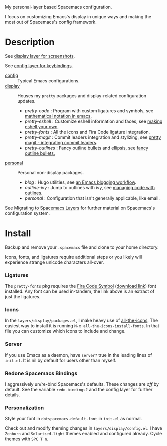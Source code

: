 My personal-layer based Spacemacs configuration.

I focus on customizing Emacs's display in unique ways and making the most out of
Spacemacs's config framework.

* Description

  See [[./layers/display][display layer for screenshots]].

  See [[./layers/config][config layer for keybindings]].

  - [[./layers/config][config]] :: Typical Emacs configurations.
  - [[./layers/display][display]] :: Houses my ~pretty~ packages and display-related configuration updates.
    - /pretty-code/ : Program with custom ligatures and symbols, see
      [[http://www.modernemacs.com/post/prettify-mode/][mathematical notation in emacs]].
    - /pretty-eshell/ : Customize eshell information and faces, see
      [[http://www.modernemacs.com/post/custom-eshell/][making eshell your own]].
    - /pretty-fonts/ : All the icons and Fira Code ligature integration.
    - /pretty-magit/ : Commit leaders integration and stylizing, see
      [[http://www.modernemacs.com/post/pretty-magit/][pretty magit - integrating commit leaders]].
    - /pretty-outlines/ : Fancy outline bullets and ellipsis, see [[http://www.modernemacs.com/post/outline-bullets/][fancy outline bullets.]]
  - [[./layers/personal][personal]] :: Personal non-display packages.
    - /blog/ : Hugo utilities, see [[http://www.modernemacs.com/post/org-mode-blogging/][an Emacs blogging workflow]].
    - /outline-ivy/ : Jump to outlines with ivy, see [[http://www.modernemacs.com/post/outline-ivy/][managing code with outlines]].
    - /personal/ : Configuration that isn't generally applicable, like email.

  See [[http://www.modernemacs.com/post/migrate-layers/][Migrating to Spacemacs Layers]] for further material on Spacemacs's
  configuration system.

* Install

  Backup and remove your ~.spacemacs~ file and clone to your home directory.

  Icons, fonts, and ligatures require additional steps or you likely will
  experience strange unicode characters all-over.

*** Ligatures

    The ~pretty-fonts~ pkg requires the [[https://github.com/tonsky/FiraCode][Fira Code Symbol]] ([[https://github.com/tonsky/FiraCode/files/412440/FiraCode-Regular-Symbol.zip][download link]]) font
    installed. Any font can be used in-tandem, the link above is an extract of
    just the ligatures.

*** Icons

    In the ~layers/display/packages.el~, I make heavy use of [[https://github.com/domtronn/all-the-icons.el][all-the-icons]].
    The easiest way to install it is running ~M-x all-the-icons-install-fonts~.
    In that file you can customize which icons to include and change.

*** Server

    If you use Emacs as a daemon, have ~server?~ true in the leading lines of
    ~init.el~. It is nil by default for users other than myself.

*** Redone Spacemacs Bindings

    I aggressively un/re-bind Spacemacs's defaults. These changes are /off/ by
    default. See the variable ~redo-bindings?~ and the config layer for further
    details.

*** Personalization

    Style your font in ~dotspacemacs-default-font~ in ~init.el~ as normal.

    Check out and modify theming changes in ~layers/display/config.el~. I have
    ~Zenburn~ and ~Solarized-light~ themes enabled and configured already. Cycle
    themes with ~SPC T n~.
